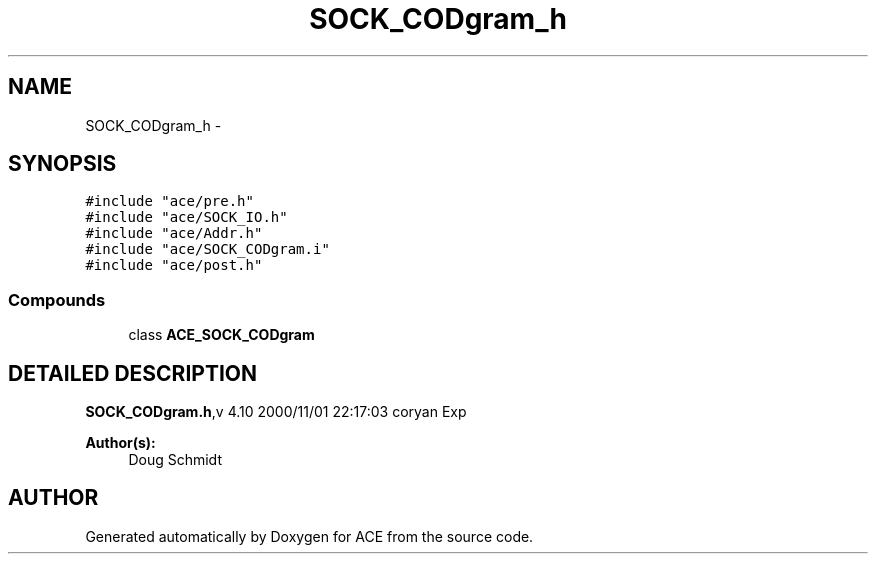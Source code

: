 .TH SOCK_CODgram_h 3 "5 Oct 2001" "ACE" \" -*- nroff -*-
.ad l
.nh
.SH NAME
SOCK_CODgram_h \- 
.SH SYNOPSIS
.br
.PP
\fC#include "ace/pre.h"\fR
.br
\fC#include "ace/SOCK_IO.h"\fR
.br
\fC#include "ace/Addr.h"\fR
.br
\fC#include "ace/SOCK_CODgram.i"\fR
.br
\fC#include "ace/post.h"\fR
.br

.SS Compounds

.in +1c
.ti -1c
.RI "class \fBACE_SOCK_CODgram\fR"
.br
.in -1c
.SH DETAILED DESCRIPTION
.PP 
.PP
\fBSOCK_CODgram.h\fR,v 4.10 2000/11/01 22:17:03 coryan Exp
.PP
\fBAuthor(s): \fR
.in +1c
 Doug Schmidt
.PP
.SH AUTHOR
.PP 
Generated automatically by Doxygen for ACE from the source code.